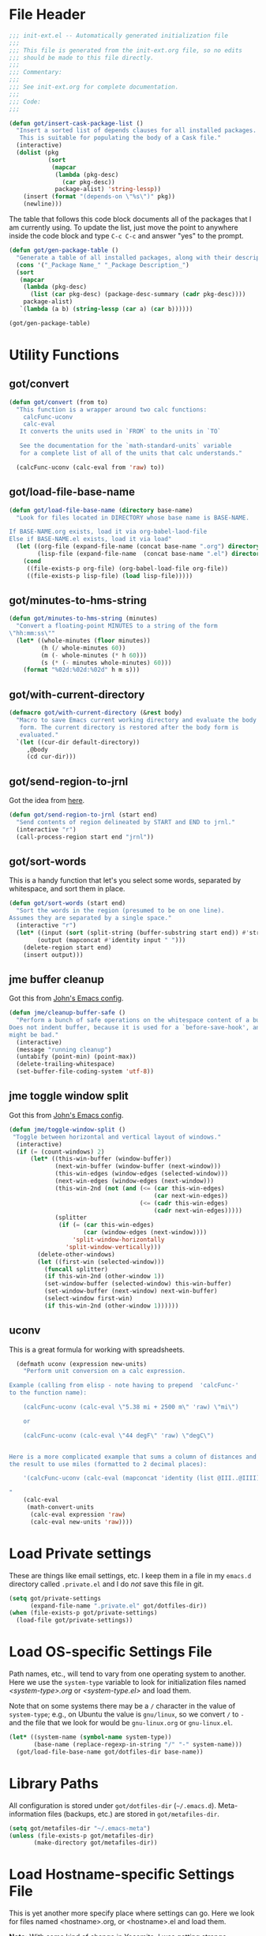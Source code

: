 * File Header
#+BEGIN_SRC emacs-lisp :padline no
  ;;; init-ext.el -- Automatically generated initialization file
  ;;;
  ;;; This file is generated from the init-ext.org file, so no edits
  ;;; should be made to this file directly.
  ;;;
  ;;; Commentary:
  ;;;
  ;;; See init-ext.org for complete documentation.
  ;;;
  ;;; Code:
  ;;;

#+END_SRC


#+begin_src emacs-lisp
  (defun got/insert-cask-package-list ()
	"Insert a sorted list of depends clauses for all installed packages.
	 This is suitable for populating the body of a Cask file."
	(interactive)
	(dolist (pkg
			 (sort
			  (mapcar
			   (lambda (pkg-desc)
				 (car pkg-desc))
			   package-alist) 'string-lessp))
	  (insert (format "(depends-on \"%s\")" pkg))
	  (newline)))
#+end_src


The table that follows this code block documents all of the packages
that I am currently using.  To update the list, just move the point
to anywhere inside the code block and type ~C-c C-c~ and answer "yes"
to the prompt.


#+BEGIN_SRC emacs-lisp :tangle no
  (defun got/gen-package-table ()
    "Generate a table of all installed packages, along with their descriptions"
    (cons '("_Package Name_" "_Package Description_")
    (sort
     (mapcar
      (lambda (pkg-desc)
        (list (car pkg-desc) (package-desc-summary (cadr pkg-desc))))
      package-alist)
     `(lambda (a b) (string-lessp (car a) (car b))))))

  (got/gen-package-table)
#+END_SRC

#+RESULTS:
| _Package Name_                  | _Package Description_                                                              |
| a                               | Associative data structure functions                                               |
| ac-geiser                       | Auto-complete backend for geiser                                                   |
| ac-slime                        | An auto-complete source using slime completions                                    |
| adoc-mode                       | a major-mode for editing AsciiDoc files in Emacs                                   |
| alert                           | Growl-style notification system for Emacs                                          |
| ansi                            | Turn string into ansi strings                                                      |
| async                           | Asynchronous processing in Emacs                                                   |
| auto-compile                    | automatically compile Emacs Lisp libraries                                         |
| auto-complete                   | Auto Completion for GNU Emacs                                                      |
| bind-key                        | A simple way to manage personal keybindings                                        |
| cask                            | Cask: Project management for Emacs package development                             |
| cider                           | Clojure Interactive Development Environment that Rocks                             |
| circe                           | Client for IRC in Emacs                                                            |
| clojure-mode                    | Major mode for Clojure code                                                        |
| clojure-mode-extra-font-locking | Extra font-locking for Clojure mode                                                |
| clojure-snippets                | Yasnippets for clojure                                                             |
| color-theme-sanityinc-tomorrow  | A version of Chris Kempson's "tomorrow" themes                                     |
| company                         | Modular text completion framework                                                  |
| concurrent                      | Concurrent utility functions for emacs lisp                                        |
| ctable                          | Table component for Emacs Lisp                                                     |
| dash                            | A modern list library for Emacs                                                    |
| deferred                        | Simple asynchronous functions for emacs lisp                                       |
| diminish                        | Diminished modes are minor modes with no modeline display                          |
| docker                          | Emacs interface to Docker                                                          |
| docker-api                      | Emacs interface to the Docker API                                                  |
| docker-compose-mode             | Major mode for editing docker-compose files                                        |
| docker-tramp                    | TRAMP integration for docker containers                                            |
| dockerfile-mode                 | Major mode for editing Docker's Dockerfiles                                        |
| drag-stuff                      | Drag stuff (lines, words, region, etc...) around                                   |
| edit-server                     | server that responds to edit requests from Chrome                                  |
| epc                             | A RPC stack for the Emacs Lisp                                                     |
| epl                             | Emacs Package Library                                                              |
| erlang                          | Erlang major mode                                                                  |
| exec-path-from-shell            | Get environment variables such as $PATH from the shell                             |
| expand-region                   | Increase selected region by semantic units.                                        |
| f                               | Modern API for working with files and directories                                  |
| faceup                          | Markup language for faces and font-lock regression testing                         |
| fakir                           | fakeing bits of Emacs                                                              |
| flx                             | fuzzy matching with good sorting                                                   |
| flx-ido                         | flx integration for ido                                                            |
| flycheck                        | On-the-fly syntax checking                                                         |
| flycheck-cask                   | Cask support in Flycheck                                                           |
| flycheck-clojure                | Flycheck: Clojure support                                                          |
| flycheck-pos-tip                | Display Flycheck errors in GUI tooltips                                            |
| flymake-easy                    | Helpers for easily building flymake checkers                                       |
| fsm                             | state machine library                                                              |
| geiser                          | GNU Emacs and Scheme talk to each other                                            |
| ghub                            | Minuscule client libraries for Git forge APIs.                                     |
| git-commit                      | Edit Git commit messages                                                           |
| gmail-message-mode              | A major-mode for editing gmail messages using markdown syntax.                     |
| gntp                            | Growl Notification Protocol for Emacs                                              |
| go-complete                     | Native code completion for Go                                                      |
| go-mode                         | Major mode for the Go programming language                                         |
| graphql                         | GraphQL utilities                                                                  |
| graphviz-dot-mode               | Mode for the dot-language used by graphviz (att).                                  |
| guru-mode                       | Become an Emacs guru                                                               |
| ham-mode                        | Html As Markdown. Transparently edit an html file using markdown                   |
| haskell-mode                    | A Haskell editing mode                                                             |
| helm                            | Helm is an Emacs incremental and narrowing framework                               |
| helm-core                       | Development files for Helm                                                         |
| ht                              | The missing hash table library for Emacs                                           |
| html-to-markdown                | HTML to Markdown converter written in Emacs-lisp.                                  |
| htmlize                         | Convert buffer text and decorations to HTML.                                       |
| hydra                           | Make bindings that stick around.                                                   |
| idle-highlight-mode             | highlight the word the point is on                                                 |
| ido-completing-read+            | A completing-read-function using ido                                               |
| ido-vertical-mode               | Makes ido-mode display vertically.                                                 |
| jabber                          | A Jabber client for Emacs.                                                         |
| jedi                            | a Python auto-completion for Emacs                                                 |
| jedi-core                       | Common code of jedi.el and company-jedi.el                                         |
| jira-markup-mode                | Emacs Major mode for JIRA-markup-formatted text files                              |
| json-mode                       | Major mode for editing JSON files.                                                 |
| json-reformat                   | Reformatting tool for JSON                                                         |
| json-snatcher                   | Grabs the path to JSON values in a JSON file                                       |
| kv                              | key/value data structure functions                                                 |
| log4e                           | provide logging framework for elisp                                                |
| lv                              | Other echo area                                                                    |
| macrostep                       | interactive macro expander                                                         |
| magit                           | A Git porcelain inside Emacs.                                                      |
| magit-popup                     | Define prefix-infix-suffix command combos                                          |
| markdown-mode                   | Major mode for Markdown-formatted text                                             |
| markup-faces                    | collection of faces for markup language modes                                      |
| memoize                         | Memoization functions                                                              |
| multiple-cursors                | Multiple cursors for Emacs.                                                        |
| nadvice                         | Forward compatibility for Emacs-24.4's nadvice                                     |
| noflet                          | locally override functions                                                         |
| nyan-mode                       | Nyan Cat shows position in current buffer in mode-line.                            |
| oauth2                          | OAuth 2.0 Authorization Protocol                                                   |
| org                             | Outline-based notes management and organizer                                       |
| org-drill                       | Self-testing using spaced repetition                                               |
| org-plus-contrib                | Outline-based notes management and organizer                                       |
| ox-jira                         | JIRA Backend for Org Export Engine                                                 |
| ox-json                         | JSON export backend for Org mode                                                   |
| p4                              | Simple Perforce-Emacs Integration                                                  |
| package-build                   | Tools for assembling a package archive                                             |
| packed                          | package manager agnostic Emacs Lisp package utilities                              |
| pallet                          | A package management tool for Emacs, using Cask.                                   |
| paradox                         | A modern Packages Menu. Colored, with package ratings, and customizable.           |
| parseclj                        | Clojure/EDN parser                                                                 |
| parseedn                        | Clojure/EDN parser                                                                 |
| persist                         | Persist Variables between Emacs Sessions                                           |
| pkg-info                        | Information about packages                                                         |
| popup                           | Visual Popup User Interface                                                        |
| popwin                          | Popup Window Manager                                                               |
| pos-tip                         | Show tooltip at point                                                              |
| prodigy                         | Manage external services from within Emacs                                         |
| projectile                      | Manage and navigate projects in Emacs easily                                       |
| python-environment              | virtualenv API for Emacs Lisp                                                      |
| queue                           | Queue data structure                                                               |
| racket-mode                     | Racket editing, REPL, and more                                                     |
| react-snippets                  | Yasnippets for React                                                               |
| request                         | Compatible layer for URL request in Emacs                                          |
| request-deferred                | Wrap request.el by deferred                                                        |
| restclient                      | An interactive HTTP client for Emacs                                               |
| s                               | The long lost Emacs string manipulation library.                                   |
| seq                             | Sequence manipulation functions                                                    |
| sesman                          | Generic Session Manager                                                            |
| shen-elisp                      | Shen implementation in Elisp                                                       |
| shen-mode                       | Utilities for working with Shen code.                                              |
| shut-up                         | Shut up would you!                                                                 |
| slime                           | Superior Lisp Interaction Mode for Emacs                                           |
| smartparens                     | Automatic insertion, wrapping and paredit-like navigation with user defined pairs. |
| smex                            | M-x interface with Ido-style fuzzy matching.                                       |
| spinner                         | Add spinners and progress-bars to the mode-line for ongoing operations             |
| srv                             | perform SRV DNS requests                                                           |
| tablist                         | Extended tabulated-list-mode                                                       |
| transient                       | Transient commands                                                                 |
| treepy                          | Generic tree traversal tools                                                       |
| twittering-mode                 | Major mode for Twitter                                                             |
| undo-tree                       | Treat undo history as a tree                                                       |
| use-package                     | A configuration macro for simplifying your .emacs                                  |
| web                             | useful HTTP client                                                                 |
| web-mode                        | major mode for editing web templates                                               |
| websocket                       | Emacs WebSocket client and server                                                  |
| which-key                       | Display available keybindings in popup                                             |
| with-editor                     | Use the Emacsclient as $EDITOR                                                     |
| yaml-mode                       | Major mode for editing YAML files                                                  |
| yasnippet                       | Yet another snippet extension for Emacs                                            |
| yasnippet-snippets              | Collection of yasnippet snippets                                                   |

* Utility Functions
** got/convert

#+BEGIN_SRC emacs-lisp
  (defun got/convert (from to)
    "This function is a wrapper around two calc functions:
      calcFunc-uconv
      calc-eval
     It converts the units used in `FROM` to the units in `TO`

     See the documentation for the `math-standard-units` variable
     for a complete list of all of the units that calc understands."

    (calcFunc-uconv (calc-eval from 'raw) to))
#+END_SRC
** got/load-file-base-name

#+BEGIN_SRC emacs-lisp
  (defun got/load-file-base-name (directory base-name)
    "Look for files located in DIRECTORY whose base name is BASE-NAME.

  If BASE-NAME.org exists, load it via org-babel-laod-file
  Else if BASE-NAME.el exists, load it via load"
    (let ((org-file (expand-file-name (concat base-name ".org") directory))
          (lisp-file (expand-file-name  (concat base-name ".el") directory)))
      (cond
       ((file-exists-p org-file) (org-babel-load-file org-file))
       ((file-exists-p lisp-file) (load lisp-file)))))

#+END_SRC

** got/minutes-to-hms-string

#+BEGIN_SRC emacs-lisp
  (defun got/minutes-to-hms-string (minutes)
    "Convert a floating-point MINUTES to a string of the form
  \"hh:mm:ss\""
    (let* ((whole-minutes (floor minutes))
           (h (/ whole-minutes 60))
           (m (- whole-minutes (* h 60)))
           (s (* (- minutes whole-minutes) 60)))
      (format "%02d:%02d:%02d" h m s)))

#+END_SRC

** got/with-current-directory

#+BEGIN_SRC emacs-lisp
  (defmacro got/with-current-directory (&rest body)
    "Macro to save Emacs current working directory and evaluate the body
     form. The current directory is restored after the body form is
     evaluated."
    `(let ((cur-dir default-directory))
       ,@body
       (cd cur-dir)))

#+END_SRC

** got/send-region-to-jrnl

Got the idea from [[http://ericjmritz.name/2014/06/30/send-emacs-buffer-to-jrnl/][here]].

#+BEGIN_SRC emacs-lisp
  (defun got/send-region-to-jrnl (start end)
    "Send contents of region delineated by START and END to jrnl."
    (interactive "r")
    (call-process-region start end "jrnl"))
#+END_SRC

** got/sort-words

This is a handy function that let's you select some words, separated
by whitespace, and sort them in place.

#+BEGIN_SRC emacs-lisp
(defun got/sort-words (start end)
  "Sort the words in the region (presumed to be on one line).
Assumes they are separated by a single space."
  (interactive "r")
  (let* ((input (sort (split-string (buffer-substring start end)) #'string-lessp))
        (output (mapconcat #'identity input " ")))
    (delete-region start end)
    (insert output)))
#+END_SRC

** jme buffer cleanup

Got this from [[https://github.com/jeastman/emacs.d/blob/master/init-ext.org][John's Emacs config]].

#+BEGIN_SRC emacs-lisp
  (defun jme/cleanup-buffer-safe ()
    "Perform a bunch of safe operations on the whitespace content of a buffer.
  Does not indent buffer, because it is used for a `before-save-hook', and that
  might be bad."
    (interactive)
    (message "running cleanup")
    (untabify (point-min) (point-max))
    (delete-trailing-whitespace)
    (set-buffer-file-coding-system 'utf-8))
#+END_SRC

** jme toggle window split

Got this from [[https://github.com/jeastman/emacs.d/blob/master/init-ext.org][John's Emacs config]].

#+BEGIN_SRC emacs-lisp
(defun jme/toggle-window-split ()
 "Toggle between horizontal and vertical layout of windows."
  (interactive)
  (if (= (count-windows) 2)
      (let* ((this-win-buffer (window-buffer))
             (next-win-buffer (window-buffer (next-window)))
             (this-win-edges (window-edges (selected-window)))
             (next-win-edges (window-edges (next-window)))
             (this-win-2nd (not (and (<= (car this-win-edges)
                                         (car next-win-edges))
                                     (<= (cadr this-win-edges)
                                         (cadr next-win-edges)))))
             (splitter
              (if (= (car this-win-edges)
                     (car (window-edges (next-window))))
                  'split-window-horizontally
                'split-window-vertically)))
        (delete-other-windows)
        (let ((first-win (selected-window)))
          (funcall splitter)
          (if this-win-2nd (other-window 1))
          (set-window-buffer (selected-window) this-win-buffer)
          (set-window-buffer (next-window) next-win-buffer)
          (select-window first-win)
          (if this-win-2nd (other-window 1))))))
#+END_SRC

** uconv

This is a great formula for working with spreadsheets.

#+BEGIN_SRC emacs-lisp
  (defmath uconv (expression new-units)
    "Perform unit conversion on a calc expression.

Example (calling from elisp - note having to prepend  'calcFunc-'
to the function name):

    (calcFunc-uconv (calc-eval \"5.38 mi + 2500 m\" 'raw) \"mi\")

    or

    (calcFunc-uconv (calc-eval \"44 degF\" 'raw) \"degC\")


Here is a more complicated example that sums a column of distances and converts
the result to use miles (formatted to 2 decimal places):

    '(calcFunc-uconv (calc-eval (mapconcat 'identity (list @III..@IIII) \" + \") 'raw) \"mi\");%.2f mi

"
    (calc-eval
     (math-convert-units
      (calc-eval expression 'raw)
      (calc-eval new-units 'raw))))
#+END_SRC

* Load Private settings

These are things like email settings, etc.  I keep them in a file in my
~emacs.d~ directory called ~.private.el~ and I do /not/ save this file in git.

#+BEGIN_SRC emacs-lisp
(setq got/private-settings
      (expand-file-name ".private.el" got/dotfiles-dir))
(when (file-exists-p got/private-settings)
  (load-file got/private-settings))
#+END_SRC

* Load OS-specific Settings File

Path names, etc., will tend to vary from one operating system to
another.  Here we use the =system-type= variable to look for
initialization files named /<system-type>.org/ or /<system-type.el>/
and load them.

Note that on some systems there may be a ~/~ character in the value of
=system-type=; e.g., on Ubuntu the value is ~gnu/linux~, so we convert ~/~ to ~-~
and the file that we look for would be ~gnu-linux.org~ or ~gnu-linux.el~.

#+BEGIN_SRC emacs-lisp
  (let* ((system-name (symbol-name system-type))
         (base-name (replace-regexp-in-string "/" "-" system-name)))
    (got/load-file-base-name got/dotfiles-dir base-name))

#+END_SRC

* Library Paths

All configuration is stored under =got/dotfiles-dir= (=~/.emacs.d=).
Meta-information files (backups, etc.) are stored in =got/metafiles-dir=.

#+BEGIN_SRC emacs-lisp
(setq got/metafiles-dir "~/.emacs-meta")
(unless (file-exists-p got/metafiles-dir)
       (make-directory got/metafiles-dir))
#+END_SRC
* Load Hostname-specific Settings File

This is yet another more specify place where settings can
go. Here we look for files named <hostname>.org, or <hostname>.el
and load them.

*Note:* With some kind of change in Yosemite, I was getting strange
hostname values; e.g. =gordy30-7....= instead of =gordy30...=.  So I
have updated the regular expression used to generate the /base/
hostname.


#+BEGIN_SRC emacs-lisp
  (let ((host-name-base (car (split-string (system-name) "[-\\.]"))))
    (got/load-file-base-name got/dotfiles-dir host-name-base))
#+END_SRC

* Custom Settings File

Here I am specifying an alternate location for any custom settings.  This
helps keep my ~init.el~ file cleaner.

#+BEGIN_SRC emacs-lisp
(setq custom-file (expand-file-name "custom.el" got/metafiles-dir))
#+END_SRC

* Additional Paths

Add all top-level directories in =got/dotfiles-dir= to the load path.

#+BEGIN_SRC emacs-lisp
  (let ((default-directory user-emacs-directory))
    (normal-top-level-add-subdirs-to-load-path))
#+END_SRC

* Meta-Information

These variables are used to configure where other services store various files that
they create.

| Variable Name             | Description                                      |
|---------------------------+--------------------------------------------------|
| got/meta-backup           | Location for backup files                        |
| got/auto-save-prefix      | Location for autosave files                      |
| got/themes-dir            | Location for my custom themes                    |
| got/meta-ido              | file where id state is saved between invocations |
| got/ac-comphist-file      | path to the auto complete history file           |
| got/meta-recent           | where to store list of recently visited files    |
| got/jabber-history        | Where jabber stores its message history          |
| got/jabber-avatar-cache   | where jabber caches its avatar images            |
| got/mc-list-file          | where multiple-cursors tracks preferences        |
| got/bookmark-default-file | where Emacs Booksmarks are stored                |
| got/eshell-directory-name | Where eshell stores control files                |



#+BEGIN_SRC emacs-lisp
  (defvar got/meta-backup
    (expand-file-name "backups" got/metafiles-dir)
    "Location of backup files")
  (defvar got/auto-save-prefix
    (expand-file-name "autosaves/saves-" got/metafiles-dir)
    "Locations of autosave files")
  (defvar got/themes-dir
    (expand-file-name "themes" got/dotfiles-dir)
    "Location for my custom themes")
  (defvar got/vendor-dir
    (expand-file-name "vendor" got/dotfiles-dir)
    "Location for elisp code that is not from the repos")
  (defvar got/meta-ido
    (expand-file-name "ido.last" got/metafiles-dir)
    "file where id state is saved between invocations")
  (defvar got/meta-recent
    (expand-file-name "recent" got/metafiles-dir)
    "where to store list of recently visited files")
  (defvar got/jabber-history
    (expand-file-name "jabber-history" got/metafiles-dir)
    "where jabber should store its history files")
  (defvar got/jabber-avatar-cache
    (expand-file-name "jabber-avatar-cache" got/metafiles-dir)
    "where jabber should store its avatar cache files")
  (defvar got/mc-list-file
    (expand-file-name "mc-lists.el" got/metafiles-dir)
    "where multiple-cursors tracks preferences")
  (defvar got/bookmark-default-file
    (expand-file-name "bookmarks" got/metafiles-dir)
    "where Emacs stores its bookmarks file")
  (defvar got/eshell-directory-name
    (expand-file-name "eshell/" got/metafiles-dir)
    "where Emacs stores its bookmarks file")

#+END_SRC

* General Emacs Configuration
** Bind-Key
Require ~bind-key~ early so we can use it when configuring
other packages.

#+BEGIN_SRC emacs-lisp
(require 'bind-key)
#+END_SRC
** Alarm Bell

The bell rings whenever (ding) is called.  Here we make if flash the frame
rather than make a sound (which I find annoying).

#+BEGIN_SRC emacs-lisp
(setq visible-bell t)
#+END_SRC

** Autocompile

#+BEGIN_SRC emacs-lisp
(when (require 'auto-compile nil 'noerror)
    (auto-compile-on-load-mode))


#+END_SRC

** Automatic indentation

Using ~C-j~ instead of ~RET~ normally runs the =newline-and-indent=
function.  Since this is so handy I remap ~RET~ to do this.

#+BEGIN_SRC emacs-lisp
(bind-key "RET" 'newline-and-indent)
#+END_SRC

** Autorevert mode

Automatically revert buffers when they change on disk.

#+BEGIN_SRC emacs-lisp
(global-auto-revert-mode)
#+END_SRC

** Autosave Files

Configure the behaviour of Emacs auto-save.  Here we tell Emacs
where to put the autosave files.

#+BEGIN_SRC emacs-lisp
 (setq auto-save-list-file-prefix got/auto-save-prefix)
#+END_SRC

** Backup Files

Configure the behaviour of Emacs file backups.

#+BEGIN_SRC emacs-lisp
  (unless (file-exists-p got/meta-backup)
    (make-directory got/meta-backup t))
  (setq backup-directory-alist `(("." . ,got/meta-backup)))
  (setq make-backup-files t           ; make backup of a file the first time it is saved
        backup-by-copying t           ; always use copying to create backup files
        version-control t             ; make numeric backups unconditionally
        delete-old-versions t         ; delete excess backup versions silently
        delete-by-moving-to-trash nil ; delete excess backup versions directly
        kept-old-versions 2           ; number of oldest versions to keep when new numbered backup made
        kept-new-versions 4           ; number of newest verions to keep when new numbered backup made
        auto-save-default t           ; do auto-saving of every file-visiting buffer
        auto-save-timeout 30          ; number of seconds idle time before auto-save
        auto-save-interval 300        ; number of input events between auto-saves
  )
#+END_SRC

** Bookmarks

Customize where Emacs stores its bookmarks file

#+BEGIN_SRC emacs-lisp
  (setq bookmark-default-file got/bookmark-default-file)
#+END_SRC

** Company Mode

#+BEGIN_SRC emacs-lisp
  (when (package-installed-p 'company)
    (global-company-mode))
#+END_SRC

Remove company-mode from the mode line.

#+BEGIN_SRC emacs-lisp
  (eval-after-load "company" '(diminish 'company-mode))
#+END_SRC

** Dired+

Configure ~dired+~ to reuse the directory buffer when navigating about
rather than creating a new buffer for every new directory that is
visited.

#+BEGIN_SRC emacs-lisp
(when (require 'dired+ nil :no-error)
  (diredp-toggle-find-file-reuse-dir 1))
#+END_SRC

** Docker

#+BEGIN_SRC emacs-lisp
  (when (package-installed-p 'docker)
	(require 'docker))
#+END_SRC
** Ediff

You can invoke /ediff/ from within /magit/ by typing ~e~ with the
point on any file in the list of changes.  By default it positions the
two ediff windows on top of each other.  I prefer them to be
side-by-side.

#+BEGIN_SRC emacs-lisp
  (setq ediff-split-window-function 'split-window-horizontally)
#+END_SRC

** eshell

Override the default location for /eshell/ control files.

#+BEGIN_SRC emacs-lisp
  (setq eshell-directory-name got/eshell-directory-name)
#+END_SRC

Have /eshell/ use the same history size as my /HISTSIZE/ environment
variable.

#+BEGIN_SRC emacs-lisp
  (setq eshell-history-size nil)
#+END_SRC

** expand-regiocn

Create ~C-=~ keybinding to invoce the =er/expand-region=
function. This increases selected region by semantic units.

With prefix argument expands the region that many times.
If prefix argument is negative calls `er/contract-region'.
If prefix argument is 0 it resets point and mark to their state
before calling `er/expand-region' for the first time.

#+BEGIN_SRC emacs-lisp
  (when (package-installed-p 'expand-region)
      (bind-key "C-=" 'er/expand-region))
#+END_SRC

** TODO install/configure git-gutter-fringe
** TODO install git-messenger
** Guru Mode

Enable =guru-mode= everywhere.

#+BEGIN_SRC emacs-lisp
  (guru-global-mode t)
#+END_SRC

Remove guru-mode from the mode line

#+BEGIN_SRC emacs-lisp
  (eval-after-load "guru-mode" '(diminish 'guru-mode))
#+END_SRC

** Helm

Basic helm configuration from [[http://tuhdo.github.io/helm-intro.html][here.]]

#+BEGIN_SRC emacs-lisp
  (when (and (require 'helm nil :noerror)
             (require 'helm-config nil :noerror))
    ;; The default "C-x c" is quite close to "C-x C-c", which quits Emacs.
    ;; Changed to "C-c h". Note: We must set "C-c h" globally, because we
    ;; cannot change `helm-command-prefix-key' once `helm-config' is loaded.
    (global-set-key (kbd "C-c h") 'helm-command-prefix)
    (global-unset-key (kbd "C-x c"))
    (global-set-key (kbd "M-x") 'helm-M-x)

    (define-key helm-map (kbd "<tab>") 'helm-execute-persistent-action) ; rebind tab to run persistent action
    (define-key helm-map (kbd "C-i") 'helm-execute-persistent-action) ; make TAB works in terminal
    (define-key helm-map (kbd "C-z")  'helm-select-action) ; list actions using C-z

    (when (executable-find "curl")
      (setq helm-google-suggest-use-curl-p t))

    (setq helm-split-window-in-side-p           t ; open helm buffer inside current window, not occupy whole other window
          helm-move-to-line-cycle-in-source     t ; move to end or beginning of source when reaching top or bottom of source.
          helm-ff-search-library-in-sexp        t ; search for library in `require' and `declare-function' sexp.
          helm-scroll-amount                    8 ; scroll 8 lines other window using M-<next>/M-<prior>
          helm-ff-file-name-history-use-recentf t ; use recentf-list in helm-find-files
          helm-M-x-fuzzy-match t)                 ; fuzzy matching for helm-M-x

    (helm-mode 1))
#+END_SRC

Remove helm-mode from mode line.

#+BEGIN_SRC emacs-lisp
  (eval-after-load "helm" '(diminish 'helm-mode))
#+END_SRC

** Jabber

*** fsm-debug

Jabber enables =fsm-debug= by default.  This should be disabled.

#+BEGIN_SRC emacs-lisp
(setq fsm-debug nil)
#+END_SRC

*** OS-Specific Configuration Notes

I store my jabber configuration in my ~.private.el~ file.  Here is a
sample bit of config.  Notice the =--no-ca-verification= argument.
I am including it just as a way to demonstrate how to handle
configuration for a jabber server that may be using a self-signed
certificate, or a signed certificate that ~gnutls-cli~ doesn't know
about.


#+BEGIN_SRC emacs-lisp :tangle no
(when (package-installed-p 'jabber)
  (setq starttls-use-gnutls t
        starttls-gnutls-program "gnutls-cli"
        starttls-extra-arguments '("--starttls" "--insecure" "--no-ca-verification"))

  (setq jabber-account-list
        '(("<my-account-name>@<jabber-server-address>"
           (:network-server . "<jabber-server-address>")
           (:password . "<my-account-password>")
           (:connection-type . ssl)))))
#+END_SRC

*** Miscellaneous Commands

A couple of useful jabber commands:

- =M-x jabber-connect-all= will connect you to all jabber accounts in
  your =jabber-account-list=.
- =M-x jabber-vcard-edit= will pull down your vcard entry from the
  jabber server and let you edit your information.  From here you can
  also attach a photo of yourself.  There is an 8K file size limit if
  you use this interface.  You /can/ get around this rather easily.
  Before executing the =jabber-vcard-edit= command, just open the file
  ~jabber-vcard.el~, goto the function =jabber-vcard-reassemble=, bump
  up the value used for size comparison (8192) to something bigger,
  and evaluate the function.  After uploading your vcard changes you
  can return the value back to 8192.
- =M-x jabber-groupchat-join= is used to join in with a particular
  discussion group.  If you want to have that happen automatically
  when you connect to a particular jabber server, take a look at the
  next command.
- =M-x jabber-edit-bookmarks= will pull down your current bookmarks on
  a given jabber server.  You can add a bookmark for a particular
  groupchat and check the box to automatically connect to it when
  log-in to that jabber server.

*** Jabber Avatar Cache Settings

Jabber will cache avatar image files.  This controls where those are
stored.

#+BEGIN_SRC emacs-lisp
  (when (package-installed-p 'jabber)
    (setq jabber-avatar-cache-directory got/jabber-avatar-cache))
#+END_SRC

*** Jabber History

The following configures Jabber message history.

#+BEGIN_SRC emacs-lisp
  (when (package-installed-p 'jabber)
    (unless (file-exists-p got/jabber-history)
      (make-directory got/jabber-history))
    (setq jabber-history-enabled t                 ; enable private history
          jabber-history-muc-enabled t             ; enable MUC history
          jabber-history-dir got/jabber-history    ; located here
          jabber-history-size-limit 1024           ; when files get this big
          jabber-history-enable-rotation t         ; then rotate them
          jabber-use-global-history nil)           ; disable global history file
    (custom-set-variables '(jabber-show-resources nil)))


#+END_SRC

*** Jabber Alerts

From [[http://www.emacswiki.org/emacs/JabberEl#toc15][here]]:

#+BEGIN_SRC emacs-lisp
  (when (require 'jabber nil :noerror)
    (define-jabber-alert echo "Show a message in the echo area"
      (lambda (msg)
        (unless (minibuffer-prompt)
          (message "%s" msg)))))
#+END_SRC

That fix keeps your entry in the echo area from getting clobbered.

*** Jabber Notifications

See the file ~darwin.org~ for some notifications customization.
Here we enable custom notifications, if available.

#+BEGIN_SRC emacs-lisp
  (when (fboundp 'got/message-notify)
    ;; This handles private chat buffers
    (add-hook 'jabber-alert-message-hooks (lambda (from buffer text title)
                                            (got/message-notify title text)))
    ;; This handles multi-user chat buffers
    (add-hook 'jabber-muc-hooks (lambda (nick group buffer text title)
                                  (got/message-notify title text))))
#+END_SRC

*** Jabber Reconnecting

The following instructs jabber to reconnect automatically when you
network configuration changes.

#+BEGIN_SRC emacs-lisp
  (when (package-installed-p 'jabber)
    (setq jabber-auto-reconnect t))

#+END_SRC

*** Disable undo in roster

#+BEGIN_SRC emacs-lisp
  (defun got/jabber-roster-setup()
    (buffer-disable-undo (get-buffer "*jabber-roster*")))

  (when (require 'jabber nil :noerror)
    (add-hook 'jabber-roster-mode-hook 'got/jabber-roster-setup))
#+END_SRC

*** Disable Anonymous Authentication

From [[http://www.warmenhoven.org/src/emacs.el/ew-jabber.el.html][this page]]:

#+BEGIN_SRC emacs-lisp
  (defadvice jabber-xml-get-children (after eaw-remove-anonymous)
    (setq ad-return-value (remove '(mechanism nil "ANONYMOUS") ad-return-value)))
  (ad-activate 'jabber-xml-get-children)
#+END_SRC

** [[https://github.com/magnars/multiple-cursors.el][multiple-cursors]]

To get out of multiple-cursors-mode, press ~RET~ or ~C-g~. The latter
will first disable multiple regions before disabling multiple
cursors. If you want to insert a newline in multiple-cursors-mode, use
~C-j~.

#+BEGIN_SRC emacs-lisp
  (when (package-installed-p 'multiple-cursors)
    ;; with active region spanning multiple lines, the following will add a cursor to each line
    (global-set-key (kbd "C-S-c C-S-c") 'mc/edit-lines)
    ;; add multiple cursors based on keywords in the buffer, first mark the word then
    ;; add more cursors
    (global-set-key (kbd "C->") 'mc/mark-next-like-this)
    (global-set-key (kbd "C-<") 'mc/mark-previous-like-this)
    (global-set-key (kbd "C-c C-<") 'mc/mark-all-like-this))
#+END_SRC

The following controls where ~multiple-cursors~ stores preferences
that the user has set for running commands with multiple cursors.

#+BEGIN_SRC emacs-lisp
  (when (package-installed-p 'multiple-cursors)
    (setq mc/list-file got/mc-list-file))
#+END_SRC

** mwim

[[https://github.com/alezost/mwim.el][mwim]] provides command for moving to the beginning or end of a line in
an intelligent fashion.

#+BEGIN_SRC emacs-lisp
  (when (require 'mwim nil 'noerror)
    (bind-key "C-a" 'mwim-beginning-of-code-or-line)
    (bind-key "C-e" 'mwim-end-of-code-or-line))
#+END_SRC

** newlines

Add a newline to the end of a file on save.

#+BEGIN_SRC
(setq require-final-newline t)
#+END_SRC

** Open With External Program

#+BEGIN_SRC emacs-lisp
  (defun got/open-with-external-program ()
    "Open the current buffer (must be visting a file) with
     whatever external program is registered to work with it."
    (interactive)
    (shell-command (concat "open \"" buffer-file-name "\"")))

  (bind-key "C-c C-g o" 'got/open-with-external-program)
#+END_SRC

** Server For Client Processes

Allow Emacs to be a server for client processes.

#+BEGIN_SRC emacs-lisp
(server-start)
#+END_SRC

** show-paren-mode

Enable matching of parenthesis globally.

#+BEGIN_SRC emacs-lisp
(show-paren-mode 1)
#+END_SRC

** System Clipboard Integration

Save the clipboard strings into the kill ring before replacing them.


#+BEGIN_SRC emacs-lisp
(setq save-interprogram-paste-before-kill t)
#+END_SRC

** tab width

Set the default tab with to 4 spaces.

#+BEGIN_SRC emacs-lisp
(setq-default tab-width 4)
#+END_SRC

** tangle buffer

Quick way to tell org to tangle the current buffer.

#+BEGIN_SRC emacs-lisp
(bind-key "C-c C-g t"
          '(lambda ()
             "Tangle the current buffer"
             (interactive)
             (org-babel-tangle-file buffer-file-name)))
#+END_SRC

** Toolbar

Hide the toolbar when running in a window-system on a mac or x.  Otherwise enable it.

#+BEGIN_SRC emacs-lisp
  (if (member window-system '(x mac))
    (tool-bar-mode -1)
    (tool-bar-mode 1))
#+END_SRC

** Tramp

Set the default connection method used by tramp.

#+BEGIN_SRC emacs-lisp
  (setq tramp-default-method "sshx")
#+END_SRC
** truncate lines

Respect the value of =truncate-lines= with respect to line truncation.

#+BEGIN_SRC emacs-lisp
(setq truncate-partial-width-windows nil)
#+END_SRC

** Uniquify

The library [[http://www.emacswiki.org/emacs/uniquify][uniquify]] overrides Emacs’ default mechanism for making
buffer names unique (using suffixes like <2>, <3> etc.) with a more
sensible behaviour which use parts of the file names to make the
buffer names distinguishable.


#+BEGIN_SRC emacs-lisp
(when (require 'uniquify nil 'noerror)
  (setq uniquify-buffer-name-style 'forward))
#+END_SRC

** UTF-8 Settings

#+BEGIN_SRC emacs-lisp
(set-terminal-coding-system 'utf-8) ; set terminal output to utf-8
(set-keyboard-coding-system 'utf-8) ; set terminal input to utf-8
(prefer-coding-system 'utf-8)       ; set preferred coding to utf-8
#+END_SRC

** wrap-region

This is a small function that implements a small bit of functionality
that I didn't get from the fantastic /smartparens/ package.  Basically
you mark any region and invoke this function.  It will prompt you to
enter a bit of text and hit RET.  The text you enter will be inserted
around the region.  I have this function bound to =C-c C-g w=.

#+BEGIN_SRC emacs-lisp
(defun got/wrap-region (start end  text)
  "Wrap the region delineated by START and END with TEXT"
  (interactive "r\nstext: ")
  (save-excursion
    (goto-char end)
    (insert text)
    (goto-char start)
    (insert text)))


(bind-key "C-c C-g w" 'got/wrap-region)
#+END_SRC

* Theme Configuration

Make my custom themes directory available to Emacs.

- Do ~M-x customize-themes~ to see a list of all your available themes.
- Do ~M-x load-theme~ to load a new theme.

#+BEGIN_SRC emacs-lisp
(setq custom-theme-directory got/themes-dir)
;; EXAMPLE: Loading a new theme
;; specifying the t option to load-theme prevents being asked about
;; loading an unsafe theme.
(load-theme 'gordy t)
#+END_SRC


Now let's load a new theme I found.

#+BEGIN_SRC emacs-lisp
  (when (require 'color-theme-sanityinc-tomorrow nil :noerror)
    (load-theme 'sanityinc-tomorrow-bright t))
#+END_SRC

Lastly, resize the frame, if applicable.

#+BEGIN_SRC emacs-lisp
  (when (fboundp 'got/resize-frame)
    (got/resize-frame))
#+END_SRC

* Mode-Specific Hooks, Notes, and Configuration
** Asciidoc (adoc) Mode

#+BEGIN_SRC emacs-lisp
  (when (require 'adoc-mode nil 'noerror)
	(add-hook 'adoc-mode-hook 'turn-on-auto-fill)
	(add-to-list 'auto-mode-alist '("\\.adoc\\'" . adoc-mode)))

#+END_SRC

** cider-mode

Really just a few notes here.  If you want to use /cider/ to connect
to a running ~lein repl~ session, you must make sure to update the
~project.clj~ file and add the following:

#+BEGIN_EXAMPLE
:plugins [[cider/cider-nrepl "0.7.0-SNAPSHOT"]]
#+END_EXAMPLE

If you do not you will get the following error:

#+BEGIN_EXAMPLE
Error: (error "Can't find nREPL middleware providing op \"stacktrace\".
Please, install cider-nrepl 0.7.0-snapshot and restart CIDER")
#+END_EXAMPLE

If this does happen, you will want to kill the ~lein repl~ session.
This will allow Emacs to start accepting input again.

If you want to make this available anytime you run ~lein repl~,
whether or not you are in a project, just do the following instead:

- Create a file called ~profiles.clj~ in ~$HOME/.lein~
- Add this line:
  #+BEGIN_EXAMPLE
  {:user {:plugins [[cider/cider-nrepl "0.7.0-SNAPSHOT"]]}}
  #+END_EXAMPLE

*** cider configuration

#+BEGIN_SRC emacs-lisp
  (add-hook 'cider-mode-hook #'eldoc-mode)
#+END_SRC

*** flycheck-mode for Clojure

#+BEGIN_SRC emacs-lisp
  (when (package-installed-p 'flycheck-clojure)
    (eval-after-load 'flycheck '(flycheck-clojure-setup))
    (add-hook 'clojure-mode-hook 'flycheck-mode))


#+END_SRC

** clojure-mode

#+BEGIN_SRC emacs-lisp
  (add-hook 'clojure-mode-hook
            '(lambda ()
               (add-hook 'before-save-hook 'jme/cleanup-buffer-safe)))
#+END_SRC

** gmail-message-mode

I learned about this mode [[http://endlessparentheses.com/write-gmail-in-emacs-the-easy-way-gmail-message-mode.html?source%3Drss][here.]]  It allows you to compose
browser-based input that accepts HTML using markdown.  Some set-up
notes:

- In Chrome, install the [[http://www.emacswiki.org/emacs/Edit_with_Emacs][Edit with Emacs]] browser extension
- You should also have the [[http://daringfireball.net/projects/markdown/][markdown]] or [[http://johnmacfarlane.net/pandoc/][pandoc]] package installed.  I
  installed markdown via Homebrew.

The following snippet starts the ~edit-server~ so that the browser can
communicate with Emacs.  /Note:/ use ~C-x #~ to complete editing and
send the results back to the browser.

#+BEGIN_SRC emacs-lisp
(when (require 'edit-server nil :noerror)
  (edit-server-start))
#+END_SRC

** go-complete

Enable =go-complete= when opening a Go buffer, if the ~gocode~ binary
is available.

/Note:/ I am using [[https://github.com/mdempsky/gocode][this version]] of code.  To install:

#+BEGIN_SRC sh
  go get -u github.com/mdempsky/gocode
#+END_SRC

You must then copy the file ~go-autocomplete.el~ to a directory in
your Emac's ~load-path~.

#+BEGIN_SRC emacs-lisp
  (when (package-installed-p 'go-complete)
	(if (= (length (shell-command-to-string "which gocode")) 0)
		(warn "go-complete not enabled for Go code.  Please install gocode if desired.")
	  (progn
		(require 'go-complete)
		(add-hook 'completion-at-point-functions 'go-complete-at-point))))
#+END_SRC

To invoke completion, just do =M-TAB= (or =ESC-TAB=) at point.

** Javascript mode
*** flycheck-mode for Javascript

Enable =flycheck-mode= when opening a Javascript buffer, if flycheck
is available.

/Note:/ For this to work, you should install [[http://www.jshint.com/][jshint]] as follows:

#+BEGIN_SRC sh
npm install -g jshint
#+END_SRC

#+BEGIN_SRC emacs-lisp
  (when (package-installed-p 'flycheck)
    (if (= (length (shell-command-to-string "which jshint")) 0)
        (warn "flycheck-mode not enabled for Javascript.  Please install jshint")
      (add-hook 'js-mode-hook 'flycheck-mode)))
#+END_SRC

** lisp-mode

Slime configuration for editing Lisp code.  Tell /slime/ what Lisp to
run.  In this case we are configuring it to use [[http://sbcl.org/][Steel Bank Common Lisp]]
by default.  If you invoke ~M-x slime~ with a prefix argument, you
will get to choose between SBCL and CLISP.

/Note:/  I like to use the version of slime that is installed via
quicklisp.  To install it just do the following from inside a lisp
REPL:

#+BEGIN_EXAMPLE
(ql:quickload "quicklisp-slime-helper")
#+END_EXAMPLE

#+BEGIN_SRC emacs-lisp
  (let ((slime-software (expand-file-name "quicklisp/dists/quicklisp/software" (getenv "HOME"))))
    (when (file-exists-p slime-software)
      (let ((slime-pkg (car (reverse (directory-files slime-software t "slime-v[0-9]")))))
        (when slime-pkg
          (progn
            (add-to-list 'load-path slime-pkg)
            (require 'slime-autoloads)
            (setq slime-lisp-implementations
                  '((sbcl ("sbcl" "--noinform" "--no-linedit"))
                    (clisp ("clisp" "--quiet"))))
            (setq slime-default-lisp 'sbcl)
            (slime-setup '(slime-fancy slime-asdf)))))))


  (when (package-installed-p 'ac-slime)
    (add-hook 'slime-mode-hook 'set-up-slime-ac)
    (add-hook 'slime-repl-mode-hook 'set-up-slime-ac)
    (eval-after-load "auto-complete"
      '(add-to-list 'ac-modes 'slime-repl-mode)))
#+END_SRC

*** Common Lisp Hyperspec

If we have a local cached copy of the [[http://www.lispworks.com/documentation/HyperSpec/Front/][Common Lisp HyperSpec]], we will
look here for documentation.

#+BEGIN_SRC emacs-lisp
  (when (boundp 'got/common-lisp-hyperspec-root)
    (setq common-lisp-hyperspec-root got/common-lisp-hyperspec-root))

#+END_SRC

** markdown-mode

We want to disable ~auto-fill-mode~ when in ~markdown-mode~.  If not,
then then resulting output (when rendered) is chopped.

#+BEGIN_SRC emacs-lisp
  (when (package-installed-p 'markdown-mode)
    (add-hook 'markdown-mode-hook
              (lambda () (auto-fill-mode -1))))
#+END_SRC

** monkey-mode

This is courtesy of [[https://github.com/jeastman/emacs.d][jeastman's emacs.d repo]].

#+BEGIN_SRC emacs-lisp
  ;; (when (require 'monkey-mode-line nil 'noerr)
  ;;   (monkeyml/monkey-mode-line))
#+END_SRC

** org-mode
*** inline image handling

Try to get with via examination of #+ATTR.* keyword, if possible, else
fallback to original width.  These two keywords affect it:

- For HTML output: ~#+ATTR_HTML: :width 100~
- For inline previews: ~#+ATTR_ORG: :width 100~

#+BEGIN_SRC emacs-lisp
  (setq org-image-actual-width nil)
#+END_SRC
*** handle x-devonthink-item links

I got this tip from [[https://github.com/jwiegley/dot-emacs/blob/master/lisp/org-devonthink.el][John Wiegley's org-devonthink.el]] file:

#+BEGIN_SRC emacs-lisp
  (org-add-link-type "x-devonthink-item" 'got/org-dtp-open)

  (defun got/org-dtp-open (record-location)
    "Visit the DEVONthink Pro message with the given Message Identifier"
    (shell-command (concat "open x-devonthink-item:" record-location)))
#+END_SRC

*** got/load-link-other-frame

Handy function that will load any kind of hyperlink that org understands
into a brand-new frame.

#+BEGIN_SRC emacs-lisp
(defun got/load-link-other-frame (hyperlink)
  "Load the specified HYPERLINK in frame called hyper-frame.
The function will create it if necessary and will re-use it if it already
exists.

EXAMPLE USAGE:

\(got/load-link-other-frame \"info:eintr#Writing%20Defuns\")"
  (interactive "sHyperlink: ")
  (save-excursion
    (let* ((newframe-name "hyper-frame")
           (newframe (car (filtered-frame-list
                          (lambda (f) (string= newframe-name (frame-parameter f 'name)))))))
      (select-frame
       (if newframe newframe (make-frame (list (cons 'name newframe-name)))))
      (org-open-link-from-string hyperlink))))

#+END_SRC

*** org-mode specific Key bindings

#+BEGIN_SRC emacs-lisp
  (add-hook'org-mode-hook
   (lambda ()
	 (local-set-key (kbd "M-<prior>") 'org-move-subtree-up)
	 (local-set-key (kbd "M-<next>") 'org-move-item-down)))
#+END_SRC
*** org-mode global key bindings

| function         | description                                                               |
| =org-store-link= | save an /org-link/ to the current location.  Insert later with ~C-c C-l~. |
| =org-capture=    | select capture template and insert in target location                     |
| =org-agenda=     | dispatch agenda command                                                   |
| =org-iswitchb=   | switch between org buffers                                                |

#+BEGIN_SRC emacs-lisp
(global-set-key "\C-cl" 'org-store-link)
(global-set-key "\C-cc" 'org-capture)
(global-set-key "\C-ca" 'org-agenda)
(global-set-key "\C-cb" 'org-iswitchb)
#+END_SRC

*** org-babel language support.

By default only emacs-lisp is enabled.

#+BEGIN_SRC emacs-lisp

  (org-babel-do-load-languages
   'org-babel-load-languages
   '((emacs-lisp . t)
	 (python . t)
	 (ditaa . t)
	 (plantuml . t)
	 (clojure . t)
	 (calc . t)
	 (ruby . t)
	 (js . t)
	 (lisp . t)
	 (dot . t)
	 (scheme . t)
	 (shell . t)))


#+END_SRC

*** org-bullet (experimental)

This is some experimental code.

Load my /org-bullet/ stuff if it is available.

#+BEGIN_SRC emacs-lisp
;;;  (let* ((org-bullet-code (concat got/dotfiles-dir "org-bullet.org"))
;;;         (org-bullet-exists (file-exists-p org-bullet-code)))
;;;    (and org-bullet-exists (org-babel-load-file org-bullet-code)))
#+END_SRC

*** org-capture

Define basic /org-capture/ templates.  I currently have just one.

#+BEGIN_SRC emacs-lisp
  (setq org-capture-templates
        '(("t" "TODO template" entry
           (file+headline org-default-notes-file "Inbox")
           "** TODO %?\n   CONTEXT: %a\n   OPENED: %U"
           )))
#+END_SRC

*** org-export-backends

Add support for /markdown/  and /jira/ export.

#+BEGIN_SRC emacs-lisp
  (add-to-list 'org-export-backends 'md)
  (add-to-list 'org-export-backends 'jira)
#+END_SRC

*** org-src-mode settings

This is a minor mode for language major mode buffers generated by org.
This minor mode is turned on in two situations:

- when editing a source code snippet with "C-c '".
- When formatting a source code snippet for export with htmlize.

#+BEGIN_SRC emacs-lisp
  (setq
   org-src-fontify-natively t      ; fontify code in code blocks
   srv-src-tab-acts-natively t     ; effect of TAB in code block as if issued in language major mode buffer
   )
#+END_SRC

*** org-tempo

Restore legacy behavior for inserting code blocks.

#+begin_src emacs-lisp
  (unless (require 'org-tempo nil :no-error)
	(message "org-tempo not available in current version of org-mode"))
#+end_src
*** org TODO States

I am defining my TODO states as follows:

- Active States
  - ~TODO~ Have not started yet
  - ~INPROGRESS~ Working on it
- Completed States
  - ~DONE~ Completed the task
  - ~DELEGATED~ Assigned it to someone else
  - ~CANCELLED~ Decided not to do it after all
  - ~CONTINUED~
	- This is a pseudo-completed state.
	- I am using it to mean that I have started working on this task,
      but have relocated it to another org document and so am tracking
      it from a different location.
	- This is a flag to let me know to go see the task elsewhere.
	- Would be good to add a ~LOCATION~ property that contains a link
      to where I moved the task.


#+BEGIN_SRC emacs-lisp
  (setq org-todo-keywords '((sequence "TODO"
									  "INPROGRESS"
									  "CONTINUED"
									  "|"
									  "DONE"
									  "DELEGATED"
									  "CANCELLED"
									  )))
#+END_SRC
*** org-id-locations

Modify the default place where globally-defined ID's are stored.

#+BEGIN_SRC emacs-lisp
  (setq org-id-locations-file
        (expand-file-name "org-id-locations" got/metafiles-dir))

#+END_SRC

*** Configure ispell to skip property and source blocks

#+BEGIN_SRC emacs-lisp
  (when (package-installed-p 'ispell)
    (add-to-list 'ispell-skip-region-alist '(":\\(PROPERTIES\\|LOGBOOK\\):" . ":END:"))
    (add-to-list 'ispell-skip-region-alist '("#\\+BEGIN_SRC" . "#\\+END_SRC")))
#+END_SRC

*** clocktable-by-tag

Put the following in your org-mod file...

#+begin_example
#+BEGIN: clocktable-by-tag :tags ("meeting" "development" "support" "maintenance" "request") :maxlevel 3
#+END:
#+end_example

From the following:

- [[https://stackoverflow.com/questions/17353591/timetable-grouped-by-tag][Timetable grouped by tag (stack overflow)]]
- [[https://gist.github.com/ironchicken/6b5424bc2024b3d0a58a8a130f73c2ee][ironchicken/clocktable-by-tag.el]]

I just modified the code to just look at the current (org) buffer
instead of using ~org-agenda-files~.

#+begin_src emacs-lisp
(defun clocktable-by-tag/shift-cell (n)
  (let ((str ""))
    (dotimes (i n)
      (setq str (concat str "| ")))
    str))

(defun clocktable-by-tag/insert-tag (params)
  (let ((tag (plist-get params :tags)))
    (insert "|--\n")
    (insert (format "| %s | *Tag time* |\n" tag))
    (let ((total 0))
      (mapcar
       (lambda (file)
         (let ((clock-data (with-current-buffer (find-file-noselect file)
                             (org-clock-get-table-data (buffer-name) params))))
           (when (> (nth 1 clock-data) 0)
             (setq total (+ total (nth 1 clock-data)))
             (insert (format "| | File *%s* | %.2f |\n"
                             (file-name-nondirectory file)
                             (/ (nth 1 clock-data) 60.0)))
             (dolist (entry (nth 2 clock-data))
               (insert (format "| | . %s%s | %s %.2f |\n"
                               (org-clocktable-indent-string (nth 0 entry))
                               (nth 1 entry)
                               (clocktable-by-tag/shift-cell (nth 0 entry))
                               (/ (nth 4 entry) 60.0)))))))
	   (list (buffer-file-name)))
      (save-excursion
        (re-search-backward "*Tag time*")
        (org-table-next-field)
        (org-table-blank-field)
        (insert (format "*%.2f*" (/ total 60.0)))))
    (org-table-align)))

(defun org-dblock-write:clocktable-by-tag (params)
  (insert "| Tag | Headline | Time (h) |\n")
  (insert "|     |          | <r>  |\n")
  (let ((tags (plist-get params :tags)))
    (mapcar (lambda (tag)
              (clocktable-by-tag/insert-tag (plist-put (plist-put params :match tag) :tags tag)))
            tags)))
#+end_src

** org-drill

#+begin_src emacs-lisp
  (when (require 'org-drill nil 'noerror)
	(setq org-drill-hint-separator "|")
	(setq org-drill-cram-hours 12)  ; this is the default
	(setq org-drill-sm5-initial-interval 1.0)  ; 1 day (for now) default is 4.0
	)
#+end_src

** org-reveal

#+BEGIN_SRC emacs-lisp
;; 2016-11-17 (got) Commenting out due to init error
;;  (when  (require 'ox-reveal nil :no-error)
;;    (setq org-reveal-slide-number nil))

#+END_SRC

** parinfer-mode

This provides a [[http://shaunlebron.github.io/parinfer/index.html][parinfer mode]] for Emacs.  It is not available in the
repos.  I have added it as a git submodule.

#+BEGIN_SRC emacs-lisp
  (let* ((parinfo-dir (expand-file-name "parinfer-mode" got/vendor-dir))
         (parinfo-file (expand-file-name "parinfer-mode.el" parinfo-dir)))
    (when (file-exists-p parinfo-file)
      (got/with-current-directory
       (cd parinfo-dir)
       (load-file parinfo-file))))
#+END_SRC

** python-mode
*** flycheck-mode for python

Enable =flycheck-mode= when opening a Python buffer, if flycheck is available

#+BEGIN_SRC emacs-lisp
;; (when (package-installed-p 'flycheck)
;; (add-hook 'python-mode-hook 'flycheck-mode))
#+END_SRC

*** jedi

[[http://tkf.github.io/emacs-jedi/latest/][jedi]] is a Python auto-completion package for Emacs. It aims at helping
your Python coding in a non-destructive way. It also helps you to find
information about Python objects, such as docstring, function
arguments and code location.

You need to install two Python modules outside of Emacs to make this
work:

- [[http://jedi.jedidjah.ch/en/latest/][Jedi]]
- [[http://python-epc.readthedocs.org/en/latest/][EPC]]

#+BEGIN_SRC sh
sudo pip install jedi
sudo pip install epc
#+END_SRC

Or you may install these packages without root access as follows:

#+BEGIN_SRC sh
pip install --user jedi
pip install --user epc
#+END_SRC

If the /pip/ command is not available you can install it as follows:

- /Ubuntu:/ ~sudo apt-get install python-pip~
- /Mac OS X:/ ~sudo easy_install pip~

#+BEGIN_SRC emacs-lisp
  ;; (when (package-installed-p 'jedi)
  ;;   (setq jedi:setup-keys t)
  ;;   (setq jedi:complete-on-dot t)
  ;;   (add-hook 'python-mode-hook 'jedi:setup))

#+END_SRC

** perl-mode

Set indentation level to match what our company uses.

#+BEGIN_SRC emacs-lisp
  (add-hook 'perl-mode-hook (lambda ()
							  (setq indent-tabs-mode nil)
							  (setq perl-indent-level 3)))

#+END_SRC

Enable flycheck

#+BEGIN_SRC emacs-lisp
  (when (package-installed-p 'flycheck)
    (add-hook 'perl-mode-hook 'flycheck-mode))

#+END_SRC

** shift-select-mode

When non-nil, shifted motion keys activate the mark momentarily.

While the mark is activated in this way, any shift-translated point
motion key extends the region, and if Transient Mark mode was off, it
is temporarily turned on.  Furthermore, the mark will be deactivated
by any subsequent point motion key that was not shift-translated, or
by any action that normally deactivates the mark in Transient Mark mode.

The following setting disables the use of shift+arrows for mark.

#+BEGIN_SRC emacs-lisp
  (setq shift-select-mode nil)
#+END_SRC
** resentf-mode
   :PROPERTIES:
   :ORDERED:  t
   :END:

Enable ~recentf~ mode which will save a list of recent files visited.

#+BEGIN_SRC emacs-lisp
  (when (package-installed-p 'recentf)
    (setq recentf-save-file got/meta-recent    ; where to store the file
          recentf-max-saved-items 100          ; save 100 most recent files visited
          recentf-max-menu-items 15            ; max 15 items in the menu
          recentf-auto-cleanup 'never          ; disable before starting
          recentf-mode 1)
    (recentf-mode t))

#+END_SRC

** shen

#+BEGIN_SRC emacs-lisp
  (require 'shen-mode nil :noerror)
  (require 'inf-shen nil :noerror)
#+END_SRC

** sh-mode

Disable tabs.

#+BEGIN_SRC emacs-lisp
  (add-hook 'sh-mode-hook (lambda ()
							(setq indent-tabs-mode nil)))
#+END_SRC

Enable flycheck

#+BEGIN_SRC emacs-lisp
  (when (package-installed-p 'flycheck)
    (add-hook 'perl-mode-hook 'flycheck-mode))

#+END_SRC

** Term Mode

Disable /yasnippet/ in Term mode.

#+BEGIN_SRC emacs-lisp
  (add-hook 'term-mode-hook (lambda ()
                              (yas-minor-mode -1)))
#+END_SRC

** text-mode

Automatically enable auto fill mode.

#+BEGIN_SRC emacs-lisp
(add-hook 'text-mode-hook 'turn-on-auto-fill)
#+END_SRC

** twittering-mode

Configuration for [[http://www.emacswiki.org/emacs/TwitteringMode][twittering-mode.]]  Basic usage:

- ~M-x twit~ to run =twittering-mode= and put you in view mode
- move cursor on current timeline
  - ~j~ goto next tweet
  - ~k~ goto previous tweet
  - ~n~ goto next tweet whose author is same as current tweet
  - ~p~ goto previous tweet whose author is same as current tweet
  - ~l~ goto next character
  - ~h~ goto previous character
  - ~0~ goto beginning of line
  - ~^~ goto beginning of text on current line
  - ~$~ goto end of line
  - ~C-i~ goto next username, URI, or timeline symbol
  - ~M-C-i~ goto previous username, URI, or timeline symbol
  - ~<backspace>~ or ~M-v~ scroll down
  - ~<space>~ or ~C-v~ scroll up
  - ~H~ goto beginning of current buffer
  - ~G~ goto end of current buffer
- apply some operation to curent timeline
  - ~g~ retrieve new tweets of current timeline
  - ~r~ display replied tweets related to current tweet
  - ~C-C D~ delete the current tweet (if it is yours)
  - ~q~ kill current timeline buffer
- open another timeline
  - ~v~ open timelime at point
  - ~V~ open a various timeline by spec:
    - ~:home~
    - ~:mentions~
    - ~:public~
    - user
    - user/listname
    - ~:direct_messages~
    - ~:direct_messages_sent~
    - ~:favorites~
    - ~:favorites/~ user
    - #hashtag
    - ~:retweeted_by_me~
    - ~:retweeted_by_user/~ user
    - ~:retweeted_to_me~
    - ~:retweeted_to_user/~ user
    - ~:retweets_of_me~
    - ~:search/~ query-string ~/~  (inside query-string must escape
      slash and back-slash)
  - ~f~ switch to next timeline buffer
  - ~b~ switch to previous timeline buffer
- post a tweet
  - ~u~ or ~C-c C-s~ post a tweet
  - ~C-m~ post a reply to tweet at point
  - ~C-c C-m~ or ~C-c ENTER~ post non-official (organic) retweet of
    tweet at point
  - ~C-u C-c C-m~ or ~C-u C-c ENTER~ post official (native) retweet of
    tweet at point
  - ~d~ send a direct message
- invoke external browser
  - ~C-c C-v~ open user's page at point
- change display mode
  - ~a~ toggle automatic retrieval of current timeline
  - ~i~ toggle displaying icons of curent timeline
  - ~s~ toggle scroll mode for current timeline
  - ~t~ toggle proxy
- others
  - ~C-c C-t~ set current hashtag
  - ~C-c C-l~ post the message "Lambda is cute, lambda"
  - ~U~ push URL of current tweet to kill-ring
- key-bindings on edit mode
  - ~M-p~ replace tweet being edited with previous tweet on history
  - ~M-n~ replace tweet being edited with next tweet on history
  - ~<F4>~ shorten URL at point
  - ~C-c C-k~ cancel tweet being edited
  - ~C-c C-c~ post current tweet

#+BEGIN_SRC emacs-lisp
  (if (and
       (require 'twittering-mode nil :noerror)
       (shell-command "which gpg"))
      (setq got/twittering-mode-available t)
    (do
        (warn "not configuring twittering mode - need gnupg installed")
        (setq got/twittering-mode-available nil)))

#+END_SRC

*** Use master password

#+BEGIN_SRC emacs-lisp
  (when got/twittering-mode-available
    (setq twittering-use-master-password t))
#+END_SRC

*** Establish initial timelines that are loaded

#+BEGIN_SRC emacs-lisp
  (when got/twittering-mode-available
    (setq twittering-initial-timeline-spec-string
          '(":home"
            ":direct_messages")))
#+END_SRC

*** Use bitly for URL-shortening

#+BEGIN_SRC emacs-lisp
  (when got/twittering-mode-available
    (setq twittering-tinyurl-service 'bit.ly))
#+END_SRC

** undo-tree-mode
Undo-tree-mode replaces Emacs' standard undo feature with a more
powerful yet easier to use version, that treats the undo history
as what it is: a tree.

Enable global undo tree mode if the package is available.  Trigger
visualiztion via ~C-x u~.  Exit by hitting "q" with desired node
active.

#+BEGIN_SRC emacs-lisp
  (when (require 'undo-tree nil 'noerror)
    (global-undo-tree-mode))
#+END_SRC

Hide undo-tree minor mode in the modeline:

#+BEGIN_SRC emacs-lisp
  (eval-after-load "undo-tree" '(diminish 'undo-tree-mode))
#+END_SRC

** whitespace-mode

Configure whitespace visualization.  Here is a breakdown of the
settings that I use.

These are the ~whitespace-style~ options.

| Option           | Description                                                                        |
|------------------+------------------------------------------------------------------------------------|
| face             | enable all visualization via faces                                                 |
| trailing         | trailing blanks are visualized via faces, if ~face~ present in ~whitespace-style~  |
| lines-tail       | lines which have columns beyond ~whitespace-line-column~ are highlighted via faces |
| space-before-tab | SPACEs before TAB visulized if ~indent-tabs-mode~ is non nil                       |
| indentation      | 8 or more SPACESs at beginning of line visualized if ~indent-tabs-mode~ non nil    |
| space-after-tab  | 8 or more SPACEs after TAB visualized if ~indent-tabs-mode~ is non nil             |

The ~whitespace-line-column~ setting specifies the column beyond which
the line is highlighted.  It is used only when ~whitespace-style~
includes ~lines~ or ~lines-tail~.  I have it set for 80 columns.

#+BEGIN_SRC emacs-lisp
  (when (package-installed-p 'whitespace)
    (setq whitespace-style '(
                             face
                             trailing
                             lines-tail
                             space-before-tab
                             indentation
                             space-after-tab
                             ))
    (setq whitespace-line-column 80))

#+END_SRC
** yasnippet-mode

Enable yasnippet everywhere by default.

#+BEGIN_SRC emacs-lisp
  (when (package-installed-p 'yasnippet)
    (yas-global-mode))
#+END_SRC

Hide yas minor mode in the mode line.

#+BEGIN_SRC emacs-lisp
  (eval-after-load "yasnippet" '(diminish 'yas-minor-mode))
#+END_SRC
